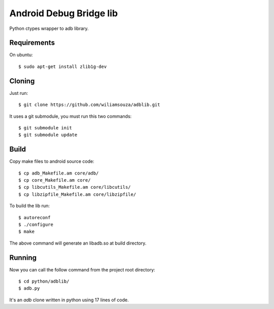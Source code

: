 ========================
Android Debug Bridge lib
========================

Python ctypes wrapper to adb library.

Requirements
============

On ubuntu::

    $ sudo apt-get install zlib1g-dev

Cloning
=======

Just run::

    $ git clone https://github.com/wiliamsouza/adblib.git

It uses a git submodule, you must run this two commands:: 

    $ git submodule init
    $ git submodule update


Build
=====

Copy make files to android source code::

    $ cp adb_Makefile.am core/adb/
    $ cp core_Makefile.am core/
    $ cp libcutils_Makefile.am core/libcutils/
    $ cp libzipfile_Makefile.am core/libzipfile/

To build the lib run::

    $ autoreconf
    $ ./configure
    $ make

The above command will generate an libadb.so at build directory.

Running
=======

Now you can call the follow command from the project root directory::

   $ cd python/adblib/
   $ adb.py

It's an `adb` clone written in python using 17 lines of code. 

